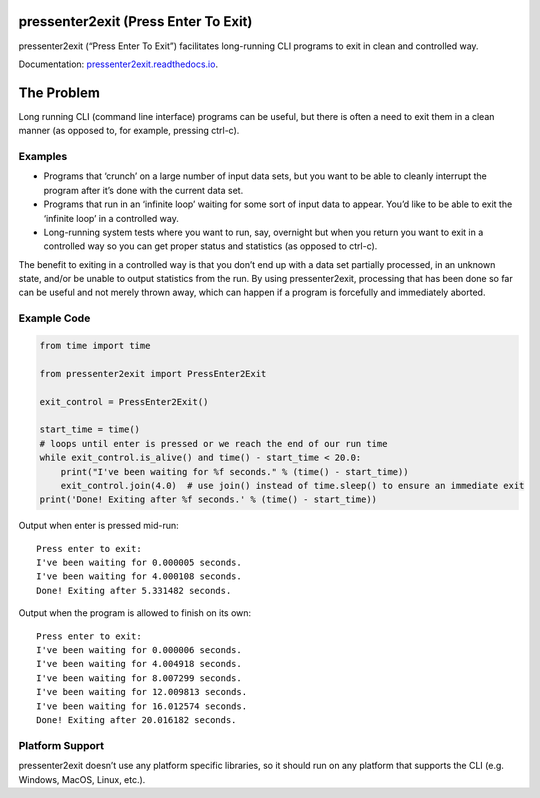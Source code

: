 pressenter2exit (Press Enter To Exit)
=====================================

pressenter2exit (“Press Enter To Exit”) facilitates long-running CLI
programs to exit in clean and controlled way.

Documentation: `pressenter2exit.readthedocs.io
<http://pressenter2exit.readthedocs.io/en/latest/>`_.

The Problem
===========

Long running CLI (command line interface) programs can be useful, but
there is often a need to exit them in a clean manner (as opposed to, for
example, pressing ctrl-c).

Examples
--------

-  Programs that ‘crunch’ on a large number of input data sets, but you
   want to be able to cleanly interrupt the program after it’s done with
   the current data set.
-  Programs that run in an ‘infinite loop’ waiting for some sort of
   input data to appear. You’d like to be able to exit the ‘infinite
   loop’ in a controlled way.
-  Long-running system tests where you want to run, say, overnight but
   when you return you want to exit in a controlled way so you can get
   proper status and statistics (as opposed to ctrl-c).

The benefit to exiting in a controlled way is that you don’t end up with
a data set partially processed, in an unknown state, and/or be unable to
output statistics from the run. By using pressenter2exit, processing
that has been done so far can be useful and not merely thrown away,
which can happen if a program is forcefully and immediately aborted.

Example Code
------------

.. code:: python


    from time import time

    from pressenter2exit import PressEnter2Exit

    exit_control = PressEnter2Exit()

    start_time = time()
    # loops until enter is pressed or we reach the end of our run time
    while exit_control.is_alive() and time() - start_time < 20.0:
        print("I've been waiting for %f seconds." % (time() - start_time))
        exit_control.join(4.0)  # use join() instead of time.sleep() to ensure an immediate exit
    print('Done! Exiting after %f seconds.' % (time() - start_time))

Output when enter is pressed mid-run:

::

    Press enter to exit:
    I've been waiting for 0.000005 seconds.
    I've been waiting for 4.000108 seconds.
    Done! Exiting after 5.331482 seconds.

Output when the program is allowed to finish on its own:

::

    Press enter to exit:
    I've been waiting for 0.000006 seconds.
    I've been waiting for 4.004918 seconds.
    I've been waiting for 8.007299 seconds.
    I've been waiting for 12.009813 seconds.
    I've been waiting for 16.012574 seconds.
    Done! Exiting after 20.016182 seconds.

Platform Support
----------------

pressenter2exit doesn’t use any platform specific libraries, so it
should run on any platform that supports the CLI (e.g. Windows, MacOS,
Linux, etc.).
